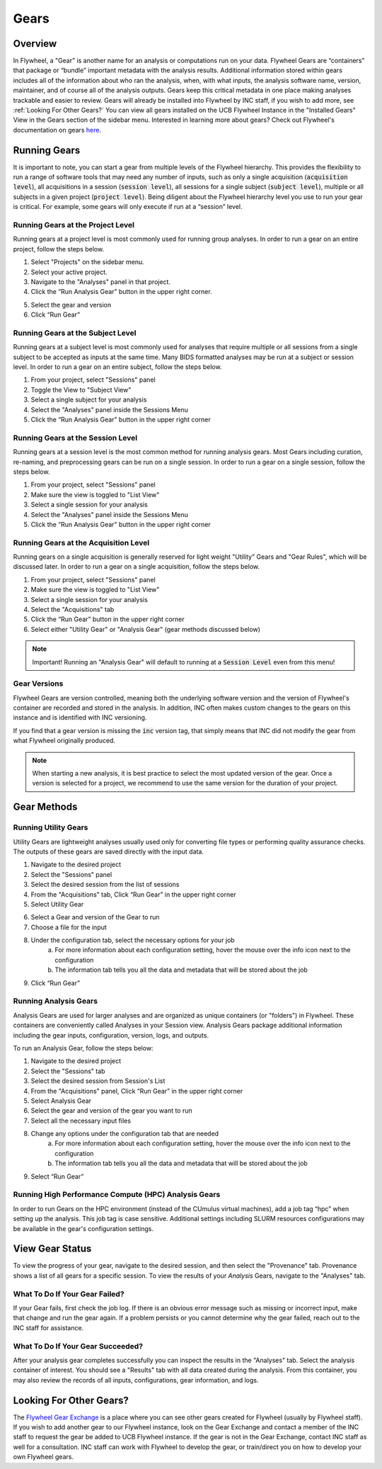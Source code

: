 .. _gears_in_UI:

Gears
========

Overview
********************
In Flywheel, a "Gear" is another name for an analysis or computations run on your data.
Flywheel Gears are “containers” that package or “bundle” important metadata with the analysis results. Additional information stored within gears includes all of the information about who ran the analysis, when, with what inputs, the analysis software name, version, maintainer, and of course all of the analysis outputs. Gears keep this critical metadata in one place making analyses trackable and easier to review. Gears will already be installed into Flywheel by INC staff, if you wish to add more, see :ref:`Looking For Other Gears?` You can view all gears installed on the UCB Flywheel Instance in the "Installed Gears" View in the Gears section of the sidebar menu. Interested in learning more about gears? Check out Flywheel's documentation on gears `here <https://docs.flywheel.io/hc/en-us/articles/360008411014-Using-gears>`_.

Running Gears
********************
It is important to note, you can start a gear from multiple levels of the Flywheel hierarchy. This provides the flexibility to run a range of software tools that may need any number of inputs, such as only a single acquisition (:code:`acquisition level`), all acquisitions in a session (:code:`session level`), all sessions for a single subject (:code:`subject level`), multiple or all subjects in a given project (:code:`project level`). Being diligent about the Flywheel hierarchy level you use to run your gear is critical. For example, some gears will only execute if run at a “session” level.

Running Gears at the Project Level
++++++++++++++++++++++++++++++++++++
Running gears at a project level is most commonly used for running group analyses. In order to run a gear on an entire project, follow the steps below.

1. Select "Projects" on the sidebar menu.
2. Select your active project.
3. Navigate to the "Analyses" panel in that project.
4. Click the “Run Analysis Gear” button in the upper right corner.

.. image:: imgs/gears_in_UI/running_gears_projectlevel_1.png
   :alt: Running gears from the project level.

5. Select the gear and version
6. Click “Run Gear”

Running Gears at the Subject Level
++++++++++++++++++++++++++++++++++++
Running gears at a subject level is most commonly used for analyses that require multiple or all sessions from a single subject to be accepted as inputs at the same time. Many BIDS formatted analyses may be run at a subject or session level. In order to run a gear on an entire subject, follow the steps below.

1. From your project, select "Sessions" panel
2. Toggle the View to "Subject View"
3. Select a single subject for your analysis
4. Select the "Analyses" panel inside the Sessions Menu
5. Click the “Run Analysis Gear” button in the upper right corner

.. image:: imgs/gears_in_UI/running_gears_subjectlevel_1.png
   :alt: Running gears from the subject level.

Running Gears at the Session Level
++++++++++++++++++++++++++++++++++++
Running gears at a session level is the most common method for running analysis gears. Most Gears including curation, re-naming, and preprocessing gears can be run on a single session. In order to run a gear on a single session, follow the steps below.

1. From your project, select "Sessions" panel
2. Make sure the view is toggled to "List View"
3. Select a single session for your analysis
4. Select the "Analyses" panel inside the Sessions Menu
5. Click the “Run Analysis Gear” button in the upper right corner

.. image:: imgs/gears_in_UI/running_gears_sessionlevel_1.png
   :alt: Running gears from the session level.

Running Gears at the Acquisition Level
+++++++++++++++++++++++++++++++++++++++++
Running gears on a single acquisition is generally reserved for light weight "Utility" Gears and "Gear Rules", which will be discussed later. In order to run a gear on a single acquisition, follow the steps below.

1. From your project, select "Sessions" panel
2. Make sure the view is toggled to "List View"
3. Select a single session for your analysis
4. Select the "Acquisitions" tab
5. Click the “Run Gear” button in the upper right corner
6. Select either "Utility Gear" or "Analysis Gear" (gear methods discussed below)

.. note::
    Important! Running an "Analysis Gear" will default to running at a :code:`Session Level` even from this menu!

.. image:: imgs/gears_in_UI/running_gears_acquisitionlevel_1.png
   :alt: Running gears from the acquisition level.

Gear Versions
++++++++++++++++
Flywheel Gears are version controlled, meaning both the underlying software version and the version of Flywheel's container are recorded and stored in the analysis. In addition, INC often makes custom changes to the gears on this instance and is identified with INC versioning.

.. code-block::
   :caption: Flywheel Gear Versions

   Example Gear Version:
   1.2.5_20.0.6_inc1.0
   The meaning of the versioning broken down piece by piece
   1.2.5  --> Flywheel Gear Version
   20.0.6 --> Underlying Pipeline / Software Version
   inc1.0 --> INC Customized Version

If you find that a gear version is missing the :code:`inc` version tag, that simply means that INC did not modify the gear from what Flywheel originally produced.

.. note::
   When starting a new analysis, it is best practice to select the most updated version of the gear. Once a version is selected for a project, we recommend to use the same version for the duration of your project.

Gear Methods
****************

Running Utility Gears
++++++++++++++++++++++
Utility Gears are lightweight analyses usually used only for converting file types or performing quality assurance checks. The outputs of these gears are saved directly with the input data.

1. Navigate to the desired project
2. Select the "Sessions" panel
3. Select the desired session from the list of sessions
4. From the "Acquisitions" tab, Click “Run Gear” in the upper right corner
5. Select Utility Gear

.. image:: imgs/gears_in_UI/gear_methods_utility_1.png
   :alt: Selecting Utility gears.

6. Select a Gear and version of the Gear to run
7. Choose a file for the input
8. Under the configuration tab, select the necessary options for your job
    a. For more information about each configuration setting, hover the mouse over the info icon next to the configuration
    b. The information tab tells you all the data and metadata that will be stored about the job
9. Click “Run Gear”

.. image:: imgs/gears_in_UI/gear_methods_utility_2.png
   :alt: Selecting gears and versions from dropdown list available for the flywheel instance.

Running Analysis Gears
+++++++++++++++++++++++
Analysis Gears are used for larger analyses and are organized as unique containers (or "folders") in Flywheel. These containers are conveniently called Analyses in your Session view. Analysis Gears package additional information including the gear inputs, configuration, version, logs, and outputs.

To run an Analysis Gear, follow the steps below:

1. Navigate to the desired project
2. Select the "Sessions" tab
3. Select the desired session from Session's List
4. From the "Acquisitions" panel, Click “Run Gear” in the upper right corner
5. Select Analysis Gear
6. Select the gear and version of the gear you want to run
7. Select all the necessary input files
8. Change any options under the configuration tab that are needed
    a. For more information about each configuration setting, hover the mouse over the info icon next to the configuration
    b. The information tab tells you all the data and metadata that will be stored about the job
9. Select “Run Gear”

Running High Performance Compute (HPC) Analysis Gears
+++++++++++++++++++++++++++++++++++++++++++++++++++++++++
In order to run Gears on the HPC environment (instead of the CUmulus virtual machines), add a job tag “hpc” when setting up the analysis. This job tag is case sensitive. Additional settings including SLURM resources configurations may be available in the gear's configuration settings.

.. image:: imgs/gears_in_UI/gear_methods_hpc_1.png
   :alt: Running gears on hpc.

View Gear Status
*****************

To view the progress of your gear, navigate to the desired session, and then select the "Provenance" tab. Provenance shows a list of all gears for a specific session. To view the results of your *Analysis* Gears, navigate to the "Analyses" tab.

.. image:: imgs/gears_in_UI/gear_provenance_1.png
   :alt: XXX

What To Do If Your Gear Failed?
++++++++++++++++++++++++++++++++
If your Gear fails, first check the job log. If there is an obvious error message such as missing or incorrect input, make that change and run the gear again. If a problem persists or you cannot determine why the gear failed, reach out to the INC staff for assistance.

What To Do If Your Gear Succeeded?
+++++++++++++++++++++++++++++++++++
After your analysis gear completes successfully you can inspect the results  in the "Analyses" tab. Select the analysis container of interest. You should see a "Results" tab with all data created during the analysis. From this container, you may also review the records of all inputs, configurations, gear information, and logs.

.. image:: imgs/gears_in_UI/gear_status_1.png
   :alt: Reviewing the status of your job.

Looking For Other Gears?
**************************
The `Flywheel Gear Exchange <https://flywheel.io/gear-exchange/>`_ is a place where you can see other gears created for Flywheel (usually by Flywheel staff). If you wish to add another gear to our Flywheel instance, look on the Gear Exchange and contact a member of the INC staff to request the gear be added to UCB Flywheel instance. If the gear is not in the Gear Exchange, contact INC staff as well for a consultation. INC staff can work with Flywheel to develop the gear, or train/direct you on how to develop your own Flywheel gears.


